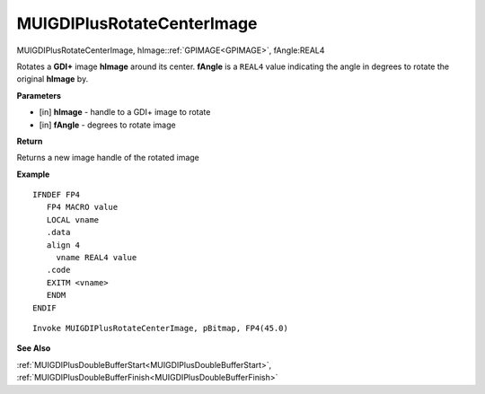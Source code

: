 .. _MUIGDIPlusRotateCenterImage:

===========================
MUIGDIPlusRotateCenterImage 
===========================

MUIGDIPlusRotateCenterImage, hImage::ref:`GPIMAGE<GPIMAGE>`, fAngle:REAL4

Rotates a **GDI+** image **hImage** around its center. **fAngle** is a ``REAL4`` value indicating the angle in degrees to rotate the original **hImage** by.

**Parameters**

* [in] **hImage** - handle to a GDI+ image to rotate
* [in] **fAngle** - degrees to rotate image


**Return**

Returns a new image handle of the rotated image

**Example**

::

   IFNDEF FP4
      FP4 MACRO value
      LOCAL vname
      .data
      align 4
        vname REAL4 value
      .code
      EXITM <vname>
      ENDM
   ENDIF

::

   Invoke MUIGDIPlusRotateCenterImage, pBitmap, FP4(45.0)

**See Also**

:ref:`MUIGDIPlusDoubleBufferStart<MUIGDIPlusDoubleBufferStart>`, :ref:`MUIGDIPlusDoubleBufferFinish<MUIGDIPlusDoubleBufferFinish>`

